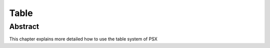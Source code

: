 
Table
=====

Abstract
--------

This chapter explains more detailed how to use the table system of PSX

